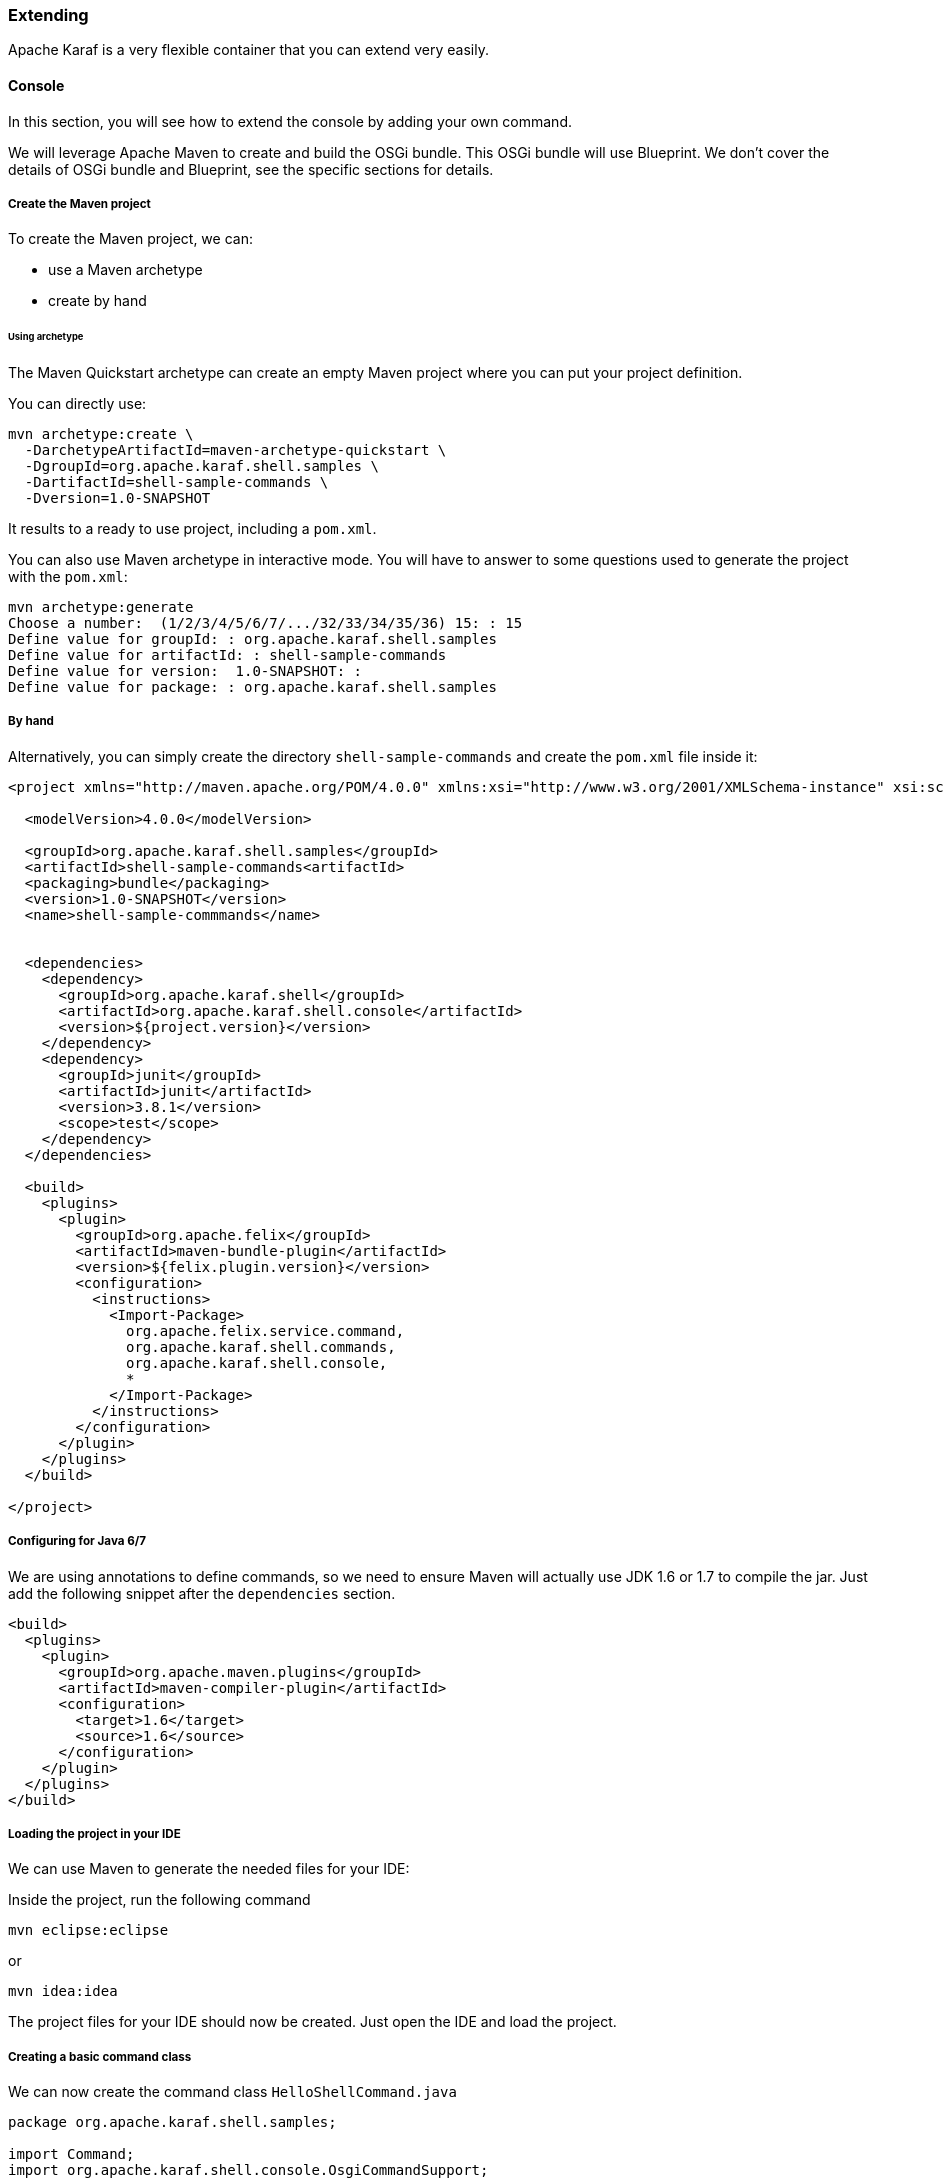 //
// Licensed under the Apache License, Version 2.0 (the "License");
// you may not use this file except in compliance with the License.
// You may obtain a copy of the License at
//
//      http://www.apache.org/licenses/LICENSE-2.0
//
// Unless required by applicable law or agreed to in writing, software
// distributed under the License is distributed on an "AS IS" BASIS,
// WITHOUT WARRANTIES OR CONDITIONS OF ANY KIND, either express or implied.
// See the License for the specific language governing permissions and
// limitations under the License.
//

=== Extending

Apache Karaf is a very flexible container that you can extend very easily.

==== Console

In this section, you will see how to extend the console by adding your own command.

We will leverage Apache Maven to create and build the OSGi bundle.
This OSGi bundle will use Blueprint. We don't cover the details of OSGi bundle and Blueprint, see the specific
sections for details.

===== Create the Maven project

To create the Maven project, we can:

* use a Maven archetype
* create by hand

====== Using archetype

The Maven Quickstart archetype can create an empty Maven project where you can put your project definition.

You can directly use:

----
mvn archetype:create \
  -DarchetypeArtifactId=maven-archetype-quickstart \
  -DgroupId=org.apache.karaf.shell.samples \
  -DartifactId=shell-sample-commands \
  -Dversion=1.0-SNAPSHOT
----

It results to a ready to use project, including a `pom.xml`.

You can also use Maven archetype in interactive mode. You will have to answer to some questions used to generate
the project with the `pom.xml`:

----
mvn archetype:generate
Choose a number:  (1/2/3/4/5/6/7/.../32/33/34/35/36) 15: : 15
Define value for groupId: : org.apache.karaf.shell.samples
Define value for artifactId: : shell-sample-commands
Define value for version:  1.0-SNAPSHOT: : 
Define value for package: : org.apache.karaf.shell.samples
----

===== By hand

Alternatively, you can simply create the directory `shell-sample-commands` and create the `pom.xml` file inside it:

----
<project xmlns="http://maven.apache.org/POM/4.0.0" xmlns:xsi="http://www.w3.org/2001/XMLSchema-instance" xsi:schemaLocation="http://maven.apache.org/POM/4.0.0 http://maven.apache.org/xsd/maven-4.0.0.xsd">

  <modelVersion>4.0.0</modelVersion>

  <groupId>org.apache.karaf.shell.samples</groupId>
  <artifactId>shell-sample-commands<artifactId>
  <packaging>bundle</packaging>
  <version>1.0-SNAPSHOT</version>
  <name>shell-sample-commmands</name>


  <dependencies>
    <dependency>
      <groupId>org.apache.karaf.shell</groupId>
      <artifactId>org.apache.karaf.shell.console</artifactId>
      <version>${project.version}</version>
    </dependency>
    <dependency>
      <groupId>junit</groupId>
      <artifactId>junit</artifactId>
      <version>3.8.1</version>
      <scope>test</scope>
    </dependency>
  </dependencies>

  <build>
    <plugins>
      <plugin>
        <groupId>org.apache.felix</groupId>
        <artifactId>maven-bundle-plugin</artifactId>
        <version>${felix.plugin.version}</version>
        <configuration>
          <instructions>
            <Import-Package>
              org.apache.felix.service.command,
              org.apache.karaf.shell.commands,
              org.apache.karaf.shell.console,
              *
            </Import-Package>
          </instructions>
        </configuration>
      </plugin>
    </plugins>
  </build>

</project>
----

===== Configuring for Java 6/7

We are using annotations to define commands, so we need to ensure Maven will actually use JDK 1.6 or 1.7 to compile the jar.
Just add the following snippet after the `dependencies` section.

----
<build>
  <plugins>
    <plugin>
      <groupId>org.apache.maven.plugins</groupId>
      <artifactId>maven-compiler-plugin</artifactId>
      <configuration>
        <target>1.6</target>
        <source>1.6</source>
      </configuration>
    </plugin>
  </plugins>
</build>
----

===== Loading the project in your IDE

We can use Maven to generate the needed files for your IDE:

Inside the project, run the following command

----
mvn eclipse:eclipse
----

or

----
mvn idea:idea
----

The project files for your IDE should now be created. Just open the IDE and load the project.

===== Creating a basic command class

We can now create the command class `HelloShellCommand.java`

----
package org.apache.karaf.shell.samples;

import Command;
import org.apache.karaf.shell.console.OsgiCommandSupport;

@Command(scope = "test", name = "hello", description="Says hello")
public class HelloShellCommand extends OsgiCommandSupport {

    @Override
    protected Object doExecute() throws Exception {
        System.out.println("Executing Hello command");
        return null;
    }
}
----

===== Blueprint definition

Blueprint is an injection framework for OSGi. It allows you to declare beans in a XML file and contains specific statement for OSGi services.

For the command, we use Blueprint to create the command bean and register as an OSGi service.

The blueprint definition file is located in the `OSGI-INF/blueprint` folder of our bundle.

If you don't have the `src/main/resources` directory yet, create it.

----
mkdir src/main/resources
----

Then, re-generate the IDE project files and reload it so that this folder is now recognized as a source folder.

Inside this directory, create the `OSGI-INF/blueprint/` directory and put the following file inside (the name of this file has no impact at all):

----
<blueprint xmlns="http://www.osgi.org/xmlns/blueprint/v1.0.0">

    <command-bundle xmlns="http://karaf.apache.org/xmlns/shell/v1.1.0">
        <command>
            <action class="org.apache.karaf.shell.samples.HelloShellCommand"/>
        </command>
    </command-bundle>

</blueprint>
----

===== Compile

Let's try to build the jar.  Remove the test classes and sample classes if you used the artifact, then from the command line, run:

----
mvn install
----

The end of the maven output should look like:
----
[INFO] ------------------------------------------------------------------------
[INFO] BUILD SUCCESSFUL
[INFO] ------------------------------------------------------------------------
----

===== Test

Launch Apache Karaf and install your bundle:

----
karaf@root()> bundle:install -s mvn:org.apache.karaf.shell.samples/shell-sample-commands/1.0-SNAPSHOT
----

Let's try running the command:

----
karaf@root()> test:hello
Executing Hello command
----

===== Command completer

A completer allows you to automatically complete a command argument using <tab>. A completer is simply a bean which is
injected to a command.

Of course to be able to complete it, the command should require an argument.

===== Command argument

We add an argument to the HelloCommand:

----
package org.apache.karaf.shell.samples;

import Command;
import Argument;
import org.apache.karaf.shell.console.OsgiCommandSupport;

@Command(scope = "test", name = "hello", description="Says hello")
public class HelloShellCommand extends OsgiCommandSupport {

    @Argument(index = 0, name = "name", description = "The name that sends the greet.", required = true, multiValued = false)
    String name = null;

    @Override
    protected Object doExecute() throws Exception {
        System.out.println("Hello " + name);
        return null;
    }
}
----

The Blueprint configuration file is the same as previously.

===== Completer bean

A completer is a bean which implements the Completer interface:

----
package org.apache.karaf.shell.samples;

import org.apache.karaf.shell.console.completer.StringsCompleter;
import org.apache.karaf.shell.console.Completer;

/**
 * <p>
 * A very simple completer.
 * </p>
 */
public class SimpleNameCompleter implements Completer {

 /**
  * @param buffer the beginning string typed by the user
  * @param cursor the position of the cursor
  * @param candidates the list of completions proposed to the user
  */
 public int complete(String buffer, int cursor, List candidates) {
   StringsCompleter delegate = new StringsCompleter();
   delegate.getStrings().add("Mike");
   delegate.getStrings().add("Eric");
   delegate.getStrings().add("Jenny");
   return delegate.complete(buffer, cursor, candidates);
 }

}
----

===== Blueprint with completer

Using Blueprint, you can "inject" the completer linked to your command. The same completer could be used for several commands and a command can have several completers:

----
<blueprint xmlns="http://www.osgi.org/xmlns/blueprint/v1.0.0">

    <command-bundle xmlns="http://karaf.apache.org/xmlns/shell/v1.1.0">
        <command>
            <action class="org.apache.karaf.shell.samples.HelloShellCommand"/>
            <completers>
                <ref component-id="simpleNameCompleter"/>
                <null/>
            </completers>
        </command>
    </command-bundle>

    <bean id="simpleNameCompleter" class="org.apache.karaf.shell.samples.SimpleNameCompleter"/>

</blueprint>
----

You can have multiple completers for a single class, each matching a command argument.
The order of the completers must match the order of the arguments, in order to have the desirable results.

===== Completers for option values

Quite often your commands will not have just arguments, but also options. You can provide completers for option values.
The snippet below shows the HelloShellCommand with an option to specify what the greet message will be.

----
package org.apache.karaf.shell.samples;

import Command;
import Argument;
import org.apache.karaf.shell.console.OsgiCommandSupport;

@Command(scope = "test", name = "hello", description="Says hello")
public class HelloShellCommand extends OsgiCommandSupport {

    @Argument(index = 0, name = "name", description = "The name that sends the greet.", required = true, multiValued = false)
    String name = null;

    @Option(name = "-g", aliases = "--greet", description = "The configuration pid", required = false, multiValued = false)
    String greet = "Hello;

    @Override
    protected Object doExecute() throws Exception {
        System.out.println(greet + " " + name);
        return null;
    }
}
----

We can now specify a completer for the greet option. All that is required is to add an optional-completer element in the
blueprint configuration that will associate a completer with the -g option or its --greet alias.

----
<blueprint xmlns="http://www.osgi.org/xmlns/blueprint/v1.0.0">

    <command-bundle xmlns="http://karaf.apache.org/xmlns/shell/v1.1.0">
        <command>
            <action class="org.apache.karaf.shell.samples.HelloShellCommand"/>
            <completers>
                <ref component-id="simpleNameCompleter"/>
                <null/>
            </completers>
            <optional-completers>
                <entry key="-g" value-ref="greetCompleter"/>
            </optional-completers>
        </command>
    </command-bundle>

    <bean id="simpleNameCompleter" class="org.apache.karaf.shell.samples.SimpleNameCompleter"/>
    <bean id="greetCompleter" class="org.apache.karaf.shell.samples.GreetCompleter"/>

</blueprint>
----

===== Completers with state

Some times we want to tune the behavior of the completer depending on the commands already executed, in the current shell
or even the rest of the arguments that have been already passed to the command. Such example is the config:set-property
command which will provide auto completion for only for the properties of the pid specified by a previously issued config:edit
command or by the option --pid.

This is done by accessing the CommandSession object which holds the state of the console. To get access to the CommandSession:

----
CommandSession session = CommandSessionHolder.getSession();
----

CommandSession provides map like methods for storing key/value pairs and can be used to put/get the state.

If you want to get access to the list of arguments that is already passed to the command, you can simply:

----
ArgumentCompleter.ArgumentList list = (ArgumentCompleter.ArgumentList) commandSession.get(ArgumentCompleter.ARGUMENTS_LIST);
----

===== Test

Launch a Karaf instance and run the following command to install the newly created bundle:

----
karaf@root()> bundle:install -s mvn:org.apache.karaf.shell.samples/shell-sample-commands/1.0-SNAPSHOT
----

Let's try running the command:

----
karaf@root> test:hello <tab>
 one    two    three
----

==== WebConsole

You can also extend the Apache Karaf WebConsole by providing and installing a webconsole plugin.o

A plugin is an OSGi bundle that register a Servlet as an OSGi service with some webconsole properties.
